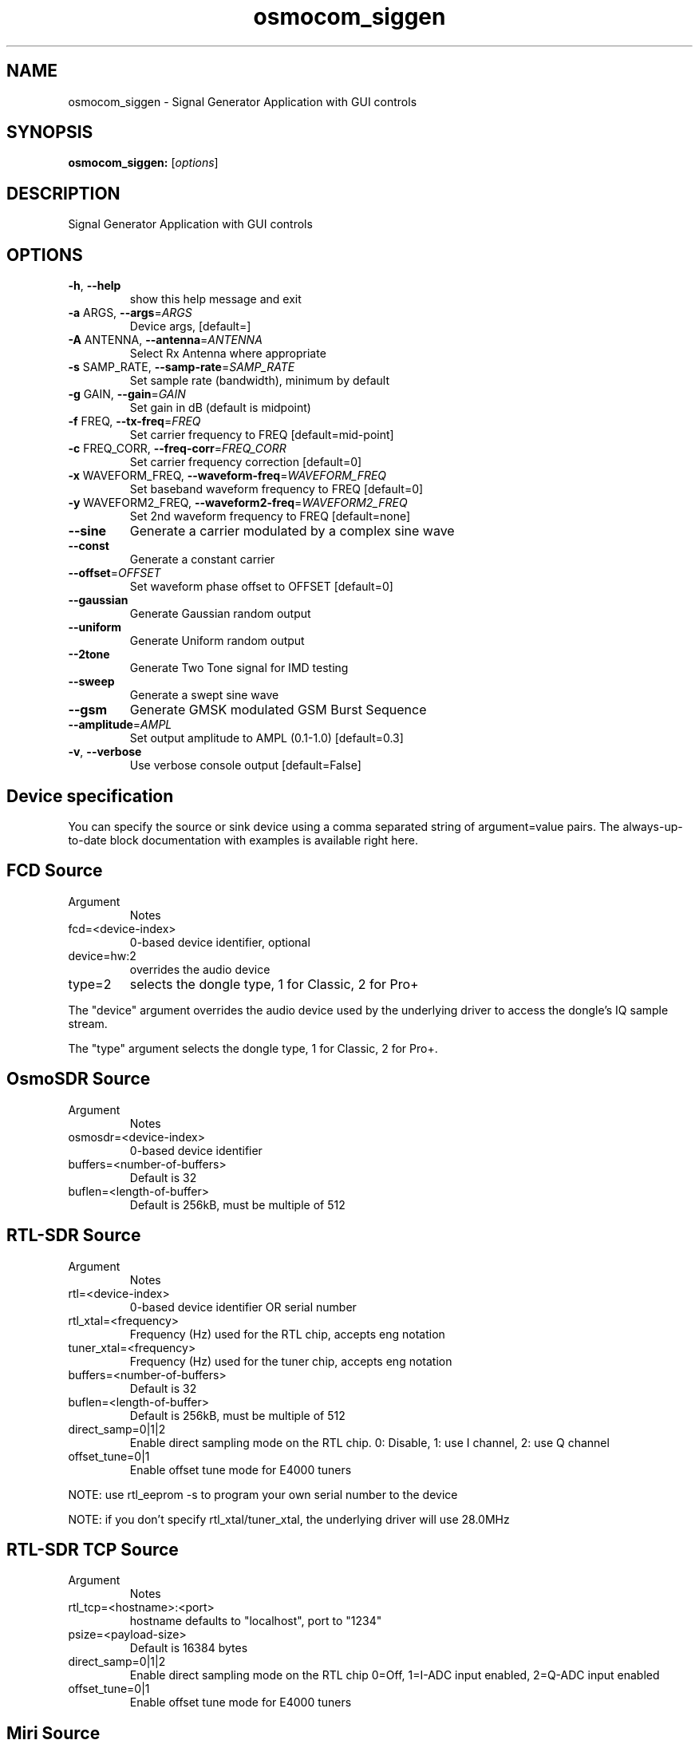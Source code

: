 .TH osmocom_siggen "1" "October 2013" "OSMOCOM" "User Commands"
.SH NAME
osmocom_siggen \- Signal Generator Application with GUI controls
.SH SYNOPSIS
.B osmocom_siggen:
[\fIoptions\fR]
.SH DESCRIPTION
Signal Generator Application with GUI controls
.SH OPTIONS
.TP
\fB\-h\fR, \fB\-\-help\fR
show this help message and exit
.TP
\fB\-a\fR ARGS, \fB\-\-args\fR=\fIARGS\fR
Device args, [default=]
.TP
\fB\-A\fR ANTENNA, \fB\-\-antenna\fR=\fIANTENNA\fR
Select Rx Antenna where appropriate
.TP
\fB\-s\fR SAMP_RATE, \fB\-\-samp\-rate\fR=\fISAMP_RATE\fR
Set sample rate (bandwidth), minimum by default
.TP
\fB\-g\fR GAIN, \fB\-\-gain\fR=\fIGAIN\fR
Set gain in dB (default is midpoint)
.TP
\fB\-f\fR FREQ, \fB\-\-tx\-freq\fR=\fIFREQ\fR
Set carrier frequency to FREQ [default=mid\-point]
.TP
\fB\-c\fR FREQ_CORR, \fB\-\-freq\-corr\fR=\fIFREQ_CORR\fR
Set carrier frequency correction [default=0]
.TP
\fB\-x\fR WAVEFORM_FREQ, \fB\-\-waveform\-freq\fR=\fIWAVEFORM_FREQ\fR
Set baseband waveform frequency to FREQ [default=0]
.TP
\fB\-y\fR WAVEFORM2_FREQ, \fB\-\-waveform2\-freq\fR=\fIWAVEFORM2_FREQ\fR
Set 2nd waveform frequency to FREQ [default=none]
.TP
\fB\-\-sine\fR
Generate a carrier modulated by a complex sine wave
.TP
\fB\-\-const\fR
Generate a constant carrier
.TP
\fB\-\-offset\fR=\fIOFFSET\fR
Set waveform phase offset to OFFSET [default=0]
.TP
\fB\-\-gaussian\fR
Generate Gaussian random output
.TP
\fB\-\-uniform\fR
Generate Uniform random output
.TP
\fB\-\-2tone\fR
Generate Two Tone signal for IMD testing
.TP
\fB\-\-sweep\fR
Generate a swept sine wave
.TP
\fB\-\-gsm\fR
Generate GMSK modulated GSM Burst Sequence
.TP
\fB\-\-amplitude\fR=\fIAMPL\fR
Set output amplitude to AMPL (0.1\-1.0) [default=0.3]
.TP
\fB\-v\fR, \fB\-\-verbose\fR
Use verbose console output [default=False]
.SH Device specification
You can specify the source or sink device using a comma separated string of argument=value pairs. The always-up-to-date block documentation with examples is available ​right here.
.SH FCD Source
.TP
Argument
Notes
.TP
fcd=<device-index>
0-based device identifier, optional
.TP
device=hw:2
overrides the audio device
.TP
type=2
selects the dongle type, 1 for Classic, 2 for Pro+
.LP
The "device" argument overrides the audio device used by the underlying driver to access the dongle's IQ sample stream.
.LP
The "type" argument selects the dongle type, 1 for Classic, 2 for Pro+.
.SH OsmoSDR Source
.TP
Argument
Notes
.TP
osmosdr=<device-index>
0-based device identifier
.TP
buffers=<number-of-buffers>
Default is 32
.TP
buflen=<length-of-buffer>
Default is 256kB, must be multiple of 512
.SH RTL-SDR Source
.TP
Argument
Notes
.TP
rtl=<device-index>
0-based device identifier OR serial number
.TP
rtl_xtal=<frequency>
Frequency (Hz) used for the RTL chip, accepts eng notation
.TP
tuner_xtal=<frequency>
Frequency (Hz) used for the tuner chip, accepts eng notation
.TP
buffers=<number-of-buffers>
Default is 32
.TP
buflen=<length-of-buffer>
Default is 256kB, must be multiple of 512
.TP
direct_samp=0|1|2
Enable direct sampling mode on the RTL chip. 0: Disable, 1: use I channel, 2: use Q channel
.TP
offset_tune=0|1
Enable offset tune mode for E4000 tuners
.LP
NOTE: use rtl_eeprom -s to program your own serial number to the device
.LP
NOTE: if you don't specify rtl_xtal/tuner_xtal, the underlying driver will use 28.0MHz
.SH RTL-SDR TCP Source
.TP
Argument
Notes
.TP
rtl_tcp=<hostname>:<port>
hostname defaults to "localhost", port to "1234"
.TP
psize=<payload-size>
Default is 16384 bytes
.TP
direct_samp=0|1|2
Enable direct sampling mode on the RTL chip 0=Off, 1=I-ADC input enabled, 2=Q-ADC input enabled
.TP
offset_tune=0|1
Enable offset tune mode for E4000 tuners 
.SH Miri Source
.TP
Argument
Notes
.TP
miri=<device-index>
0-based device identifier
.TP
buffers=<number-of-buffers>
Default is 32
.SH UHD Source / Sink
Argument
Notes
.TP
uhd
Use this argument without a value
.TP
nchan=<channel-count>
For multichannel USRP configurations use the subdev parameter to specify stream mapping
.TP
subdev=<subdev-spec>
Examples: "A:0", "B:0", "A:0 B:0" when nchan=2. Refer original ettus documentation on this
.TP
lo_offset=<frequency>
Offset frequency in Hz, must be within daughterboard bandwidth. Accepts eng notation
.LP
Additional argument/value pairs will be passed to the underlying driver, for more information see ​specifying the subdevice and ​common device identifiers in the Ettus documentation.
.SH bladeRF Source / Sink
.TP
Argument
Notes
.TP
bladerf[=0]
0-based device identifier (optional)
.TP
fw='/path/to/the/firmware.img'
program MCU firmware from given file. usually not needed. power cycle required.
.TP
fpga='/path/to/the/bitstream.rbf'
load FPGA bitstream from given file. required only at first run at the moment.
.SH HackRF Source / Sink
.TP
Argument
Notes
.TP
hackrf
Use this argument without a value
.TP
buffers=<number-of-buffers>
Default is 32
.LP
Only the first device found may be used at the moment because of libhackrf limitation.
.LP
Transmit support has been verified by using the crc-mmbTools DAB sdr transmitter.
.SH IQ File Source
.TP
Argument
Notes
.TP
file=<path-to-file-name>	
.TP
freq=<frequency>
Center frequency in Hz, accepts eng notation
.TP
rate=<sampling-rate>
Mandatory, in samples/s, accepts eng notation
.TP
repeat=true|false
Default is true
.TP
throttle=true|false
Throttle flow of samples, default is true
.SH EXAMPLES
.LP
osmocom_siggen -a hackrf -f 100e6 --sine
.LP
osmocom_siggen -a hackrf -f 100e6 --sweep -x 2M -y 1 -c34
.SH "SEE ALSO"
osmocom_fft(1) osmocom_siggen(1) osmocom_spectrum_sense(1)
